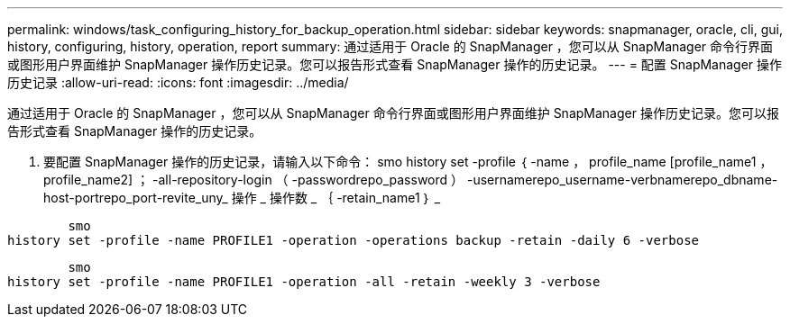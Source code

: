 ---
permalink: windows/task_configuring_history_for_backup_operation.html 
sidebar: sidebar 
keywords: snapmanager, oracle, cli, gui, history, configuring, history, operation, report 
summary: 通过适用于 Oracle 的 SnapManager ，您可以从 SnapManager 命令行界面或图形用户界面维护 SnapManager 操作历史记录。您可以报告形式查看 SnapManager 操作的历史记录。 
---
= 配置 SnapManager 操作历史记录
:allow-uri-read: 
:icons: font
:imagesdir: ../media/


[role="lead"]
通过适用于 Oracle 的 SnapManager ，您可以从 SnapManager 命令行界面或图形用户界面维护 SnapManager 操作历史记录。您可以报告形式查看 SnapManager 操作的历史记录。

. 要配置 SnapManager 操作的历史记录，请输入以下命令： smo history set -profile ｛ -name ， profile_name [profile_name1 ， profile_name2] ； -all-repository-login （ -passwordrepo_password ） -usernamerepo_username-verbnamerepo_dbname-host-portrepo_port-revite_uny_ 操作 _ 操作数 _ ｛ -retain_name1 ｝ _


[listing]
----

        smo
history set -profile -name PROFILE1 -operation -operations backup -retain -daily 6 -verbose
----
[listing]
----

        smo
history set -profile -name PROFILE1 -operation -all -retain -weekly 3 -verbose
----